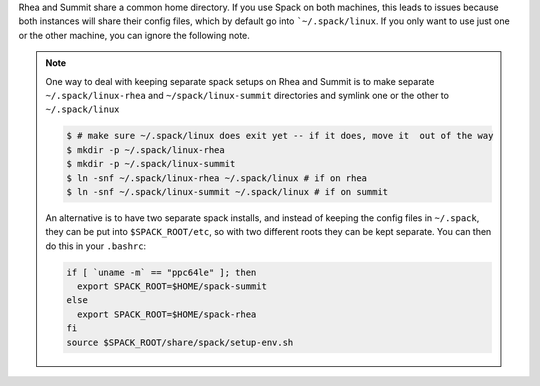 

Rhea and Summit share a common home directory. If you use Spack on
both machines, this leads to issues because both instances will share
their config files, which by default go into ```~/.spack/linux``. If
you only want to use just one or the other machine, you can ignore the following note.
	     
.. note::


   One way to deal with keeping separate spack setups on Rhea and Summit is to make separate
   ``~/.spack/linux-rhea`` and ``~/spack/linux-summit`` directories and
   symlink one or the other to ``~/.spack/linux``

   .. code-block:: sh

      $ # make sure ~/.spack/linux does exit yet -- if it does, move it  out of the way		
      $ mkdir -p ~/.spack/linux-rhea
      $ mkdir -p ~/.spack/linux-summit
      $ ln -snf ~/.spack/linux-rhea ~/.spack/linux # if on rhea
      $ ln -snf ~/.spack/linux-summit ~/.spack/linux # if on summit

   An alternative is to have two separate spack installs, and instead of keeping the config files
   in ``~/.spack``, they can be put into ``$SPACK_ROOT/etc``, so with two different roots they
   can be kept separate. You can then do this in your ``.bashrc``:

   .. code-block:: sh

       if [ `uname -m` == "ppc64le" ]; then
         export SPACK_ROOT=$HOME/spack-summit
       else
         export SPACK_ROOT=$HOME/spack-rhea
       fi
       source $SPACK_ROOT/share/spack/setup-env.sh		   

